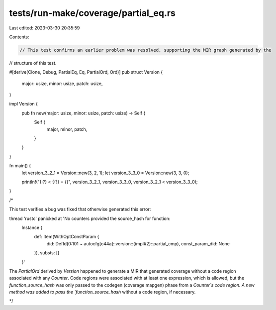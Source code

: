 tests/run-make/coverage/partial_eq.rs
=====================================

Last edited: 2023-03-30 20:35:59

Contents:

.. code-block:: rs

    // This test confirms an earlier problem was resolved, supporting the MIR graph generated by the
// structure of this test.

#[derive(Clone, Debug, PartialEq, Eq, PartialOrd, Ord)]
pub struct Version {
    major: usize,
    minor: usize,
    patch: usize,
}

impl Version {
    pub fn new(major: usize, minor: usize, patch: usize) -> Self {
        Self {
            major,
            minor,
            patch,
        }
    }
}

fn main() {
    let version_3_2_1 = Version::new(3, 2, 1);
    let version_3_3_0 = Version::new(3, 3, 0);

    println!("{:?} < {:?} = {}", version_3_2_1, version_3_3_0, version_3_2_1 < version_3_3_0);
}

/*

This test verifies a bug was fixed that otherwise generated this error:

thread 'rustc' panicked at 'No counters provided the source_hash for function:
    Instance {
        def: Item(WithOptConstParam {
            did: DefId(0:101 ~ autocfg[c44a]::version::{impl#2}::partial_cmp),
            const_param_did: None
        }),
        substs: []
    }'
The `PartialOrd` derived by `Version` happened to generate a MIR that generated coverage
without a code region associated with any `Counter`. Code regions were associated with at least
one expression, which is allowed, but the `function_source_hash` was only passed to the codegen
(coverage mapgen) phase from a `Counter`s code region. A new method was added to pass the
`function_source_hash` without a code region, if necessary.

*/



